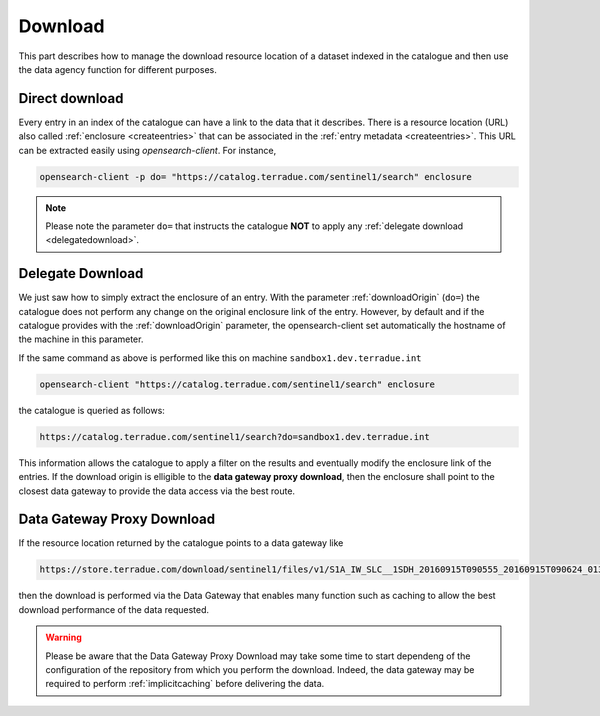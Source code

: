 .. _download :


Download
--------

This part describes how to manage the download resource location of a dataset indexed in the catalogue and then use the data agency function for different purposes.



Direct download
^^^^^^^^^^^^^^^

Every entry in an index of the catalogue can have a link to the data that it describes.
There is a resource location (URL) also called :ref:`enclosure <createentries>` that can be associated in the :ref:`entry metadata <createentries>`.
This URL can be extracted easily using *opensearch-client*. For instance,

.. code-block:: console

    opensearch-client -p do= "https://catalog.terradue.com/sentinel1/search" enclosure


.. note:: Please note the parameter ``do=`` that instructs the catalogue **NOT** to apply any :ref:`delegate download <delegatedownload>`.



.. _delegatedownload :

Delegate Download
^^^^^^^^^^^^^^^^^

We just saw how to simply extract the enclosure of an entry.
With the parameter :ref:`downloadOrigin` (``do=``) the catalogue does not perform any change on the original enclosure link of the entry.
However, by default and if the catalogue provides with the :ref:`downloadOrigin` parameter, the opensearch-client set automatically the hostname of the machine in this parameter.

If the same command as above is performed like this on machine ``sandbox1.dev.terradue.int``

.. code-block:: console

    opensearch-client "https://catalog.terradue.com/sentinel1/search" enclosure


the catalogue is queried as follows:


.. code-block:: console

    https://catalog.terradue.com/sentinel1/search?do=sandbox1.dev.terradue.int


This information allows the catalogue to apply a filter on the results and eventually modify the enclosure link of the entries.
If the download origin is elligible to the **data gateway proxy download**, then the enclosure shall point to the closest data gateway to provide the data access via the best route.


.. _datagatewayproxydl :


Data Gateway Proxy Download
^^^^^^^^^^^^^^^^^^^^^^^^^^^

If the resource location returned by the catalogue points to a data gateway like

.. code-block:: console

    https://store.terradue.com/download/sentinel1/files/v1/S1A_IW_SLC__1SDH_20160915T090555_20160915T090624_013061_014B4B_4793


then the download is performed via the Data Gateway that enables many function such as caching to allow the best download performance of the data requested.


.. warning:: Please be aware that the Data Gateway Proxy Download may take some time to start dependeng of the configuration of the repository from which you perform the download. Indeed, the data gateway may be required to perform :ref:`implicitcaching` before delivering the data.








